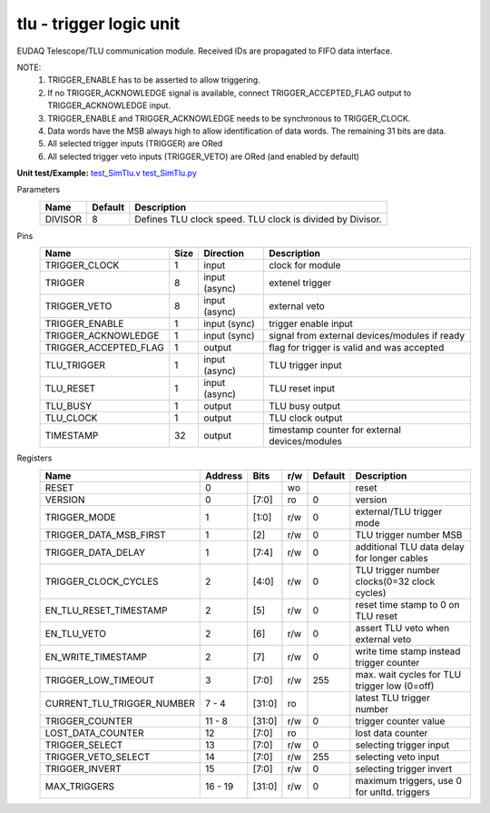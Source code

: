 
=====================================
**tlu** - trigger logic unit
=====================================

EUDAQ Telescope/TLU communication module. Received IDs are propagated to FIFO data interface.

NOTE:
 1. TRIGGER_ENABLE has to be asserted to allow triggering.
 2. If no TRIGGER_ACKNOWLEDGE signal is available, connect TRIGGER_ACCEPTED_FLAG output to TRIGGER_ACKNOWLEDGE input.
 3. TRIGGER_ENABLE and TRIGGER_ACKNOWLEDGE needs to be synchronous to TRIGGER_CLOCK.
 4. Data words have the MSB always high to allow identification of data words. The remaining 31 bits are data.
 5. All selected trigger inputs (TRIGGER) are ORed
 6. All selected trigger veto inputs (TRIGGER_VETO) are ORed (and enabled by default)

**Unit test/Example:** 
`test_SimTlu.v <https://github.com/SiLab-Bonn/basil/blob/master/tests/test_SimTlu.v>`_ 
`test_SimTlu.py <https://github.com/SiLab-Bonn/basil/blob/master/tests/test_SimTlu.py>`_

Parameters
    +--------------+---------------------+-------------------------------------------------------------------------+ 
    | Name         | Default             | Description                                                             | 
    +==============+=====================+=========================================================================+ 
    | DIVISOR      | 8                   | Defines TLU clock speed. TLU clock is divided by Divisor.               | 
    +--------------+---------------------+-------------------------------------------------------------------------+ 

Pins
    +--------------------------+---------------------+-----------------------+------------------------------------------------------+ 
    | Name                     | Size                | Direction             | Description                                          | 
    +==========================+=====================+=======================+======================================================+ 
    | TRIGGER_CLOCK            | 1                   |  input                | clock for module                                     | 
    +--------------------------+---------------------+-----------------------+------------------------------------------------------+ 
    | TRIGGER                  | 8                   |  input (async)        | extenel trigger                                      | 
    +--------------------------+---------------------+-----------------------+------------------------------------------------------+ 
    | TRIGGER_VETO             | 8                   |  input (async)        | external veto                                        | 
    +--------------------------+---------------------+-----------------------+------------------------------------------------------+ 
    | TRIGGER_ENABLE           | 1                   |  input (sync)         | trigger enable input                                 | 
    +--------------------------+---------------------+-----------------------+------------------------------------------------------+ 
    | TRIGGER_ACKNOWLEDGE      | 1                   |  input (sync)         | signal from external devices/modules if ready        | 
    +--------------------------+---------------------+-----------------------+------------------------------------------------------+ 
    | TRIGGER_ACCEPTED_FLAG    | 1                   |  output               | flag for trigger is valid and was accepted           | 
    +--------------------------+---------------------+-----------------------+------------------------------------------------------+ 
    | TLU_TRIGGER              | 1                   |  input (async)        | TLU trigger input                                    | 
    +--------------------------+---------------------+-----------------------+------------------------------------------------------+ 
    | TLU_RESET                | 1                   |  input (async)        | TLU reset input                                      | 
    +--------------------------+---------------------+-----------------------+------------------------------------------------------+
    | TLU_BUSY                 | 1                   |  output               | TLU busy output                                      | 
    +--------------------------+---------------------+-----------------------+------------------------------------------------------+
    | TLU_CLOCK                | 1                   |  output               | TLU clock output                                     | 
    +--------------------------+---------------------+-----------------------+------------------------------------------------------+ 
    | TIMESTAMP                | 32                  |  output               | timestamp counter for external devices/modules       | 
    +--------------------------+---------------------+-----------------------+------------------------------------------------------+ 
Registers
    +----------------------------+----------------------------------+--------+-------+-------------+---------------------------------------------+ 
    | Name                       | Address                          | Bits   | r/w   | Default     | Description                                 | 
    +============================+==================================+========+=======+=============+=============================================+ 
    | RESET                      | 0                                |        | wo    |             | reset                                       | 
    +----------------------------+----------------------------------+--------+-------+-------------+---------------------------------------------+ 
    | VERSION                    | 0                                | [7:0]  | ro    | 0           | version                                     | 
    +----------------------------+----------------------------------+--------+-------+-------------+---------------------------------------------+ 
    | TRIGGER_MODE               | 1                                | [1:0]  | r/w   | 0           | external/TLU trigger mode                   | 
    +----------------------------+----------------------------------+--------+-------+-------------+---------------------------------------------+ 
    | TRIGGER_DATA_MSB_FIRST     | 1                                | [2]    | r/w   | 0           | TLU trigger number MSB                      | 
    +----------------------------+----------------------------------+--------+-------+-------------+---------------------------------------------+ 
    | TRIGGER_DATA_DELAY         | 1                                | [7:4]  | r/w   | 0           | additional TLU data delay for longer cables | 
    +----------------------------+----------------------------------+--------+-------+-------------+---------------------------------------------+ 
    | TRIGGER_CLOCK_CYCLES       | 2                                | [4:0]  | r/w   | 0           | TLU trigger number clocks(0=32 clock cycles)| 
    +----------------------------+----------------------------------+--------+-------+-------------+---------------------------------------------+ 
    | EN_TLU_RESET_TIMESTAMP     | 2                                | [5]    | r/w   | 0           | reset time stamp to 0 on TLU reset          | 
    +----------------------------+----------------------------------+--------+-------+-------------+---------------------------------------------+ 
    | EN_TLU_VETO                | 2                                | [6]    | r/w   | 0           | assert TLU veto when external veto          | 
    +----------------------------+----------------------------------+--------+-------+-------------+---------------------------------------------+ 
    | EN_WRITE_TIMESTAMP         | 2                                | [7]    | r/w   | 0           | write time stamp instead trigger counter    | 
    +----------------------------+----------------------------------+--------+-------+-------------+---------------------------------------------+ 
    | TRIGGER_LOW_TIMEOUT        | 3                                | [7:0]  | r/w   | 255         | max. wait cycles for TLU trigger low (0=off)| 
    +----------------------------+----------------------------------+--------+-------+-------------+---------------------------------------------+ 
    | CURRENT_TLU_TRIGGER_NUMBER | 7 - 4                            | [31:0] | ro    |             | latest TLU trigger number                   | 
    +----------------------------+----------------------------------+--------+-------+-------------+---------------------------------------------+ 
    | TRIGGER_COUNTER            | 11 - 8                           | [31:0] | r/w   | 0           | trigger counter value                       | 
    +----------------------------+----------------------------------+--------+-------+-------------+---------------------------------------------+ 
    | LOST_DATA_COUNTER          | 12                               | [7:0]  | ro    |             | lost data counter                           | 
    +----------------------------+----------------------------------+--------+-------+-------------+---------------------------------------------+
    | TRIGGER_SELECT             | 13                               | [7:0]  | r/w   | 0           | selecting trigger input                     | 
    +----------------------------+----------------------------------+--------+-------+-------------+---------------------------------------------+
    | TRIGGER_VETO_SELECT        | 14                               | [7:0]  | r/w   | 255         | selecting veto input                        | 
    +----------------------------+----------------------------------+--------+-------+-------------+---------------------------------------------+ 
    | TRIGGER_INVERT             | 15                               | [7:0]  | r/w   | 0           | selecting trigger invert                    | 
    +----------------------------+----------------------------------+--------+-------+-------------+---------------------------------------------+ 
    | MAX_TRIGGERS               | 16 - 19                          | [31:0] | r/w   | 0           | maximum triggers, use 0 for unltd. triggers | 
    +----------------------------+----------------------------------+--------+-------+-------------+---------------------------------------------+ 
    